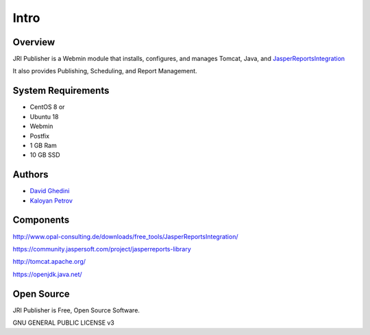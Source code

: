 Intro
===========================

Overview
------------

JRI Publisher is a Webmin module that installs, configures, and manages Tomcat, Java, and `JasperReportsIntegration`_

.. _`JasperReportsIntegration`: https://www.opal-consulting.de/downloads/free_tools/JasperReportsIntegration/ 

It also provides Publishing, Scheduling, and Report Management.

.. image:: _static/JRI-Publisher-Main.gif


System Requirements
-------------------
* CentOS 8 or 
* Ubuntu 18
* Webmin
* Postfix
* 1 GB Ram
* 10 GB SSD

Authors
-------
* `David Ghedini`_
* `Kaloyan Petrov`_

.. _`David Ghedini`: https://github.com/DavidGhedini
.. _`Kaloyan Petrov`: https://github.com/kaloyan13



Components
----------

http://www.opal-consulting.de/downloads/free_tools/JasperReportsIntegration/

https://community.jaspersoft.com/project/jasperreports-library

http://tomcat.apache.org/

https://openjdk.java.net/


Open Source
-----------

JRI Publisher is Free, Open Source Software.

GNU GENERAL PUBLIC LICENSE v3



    

